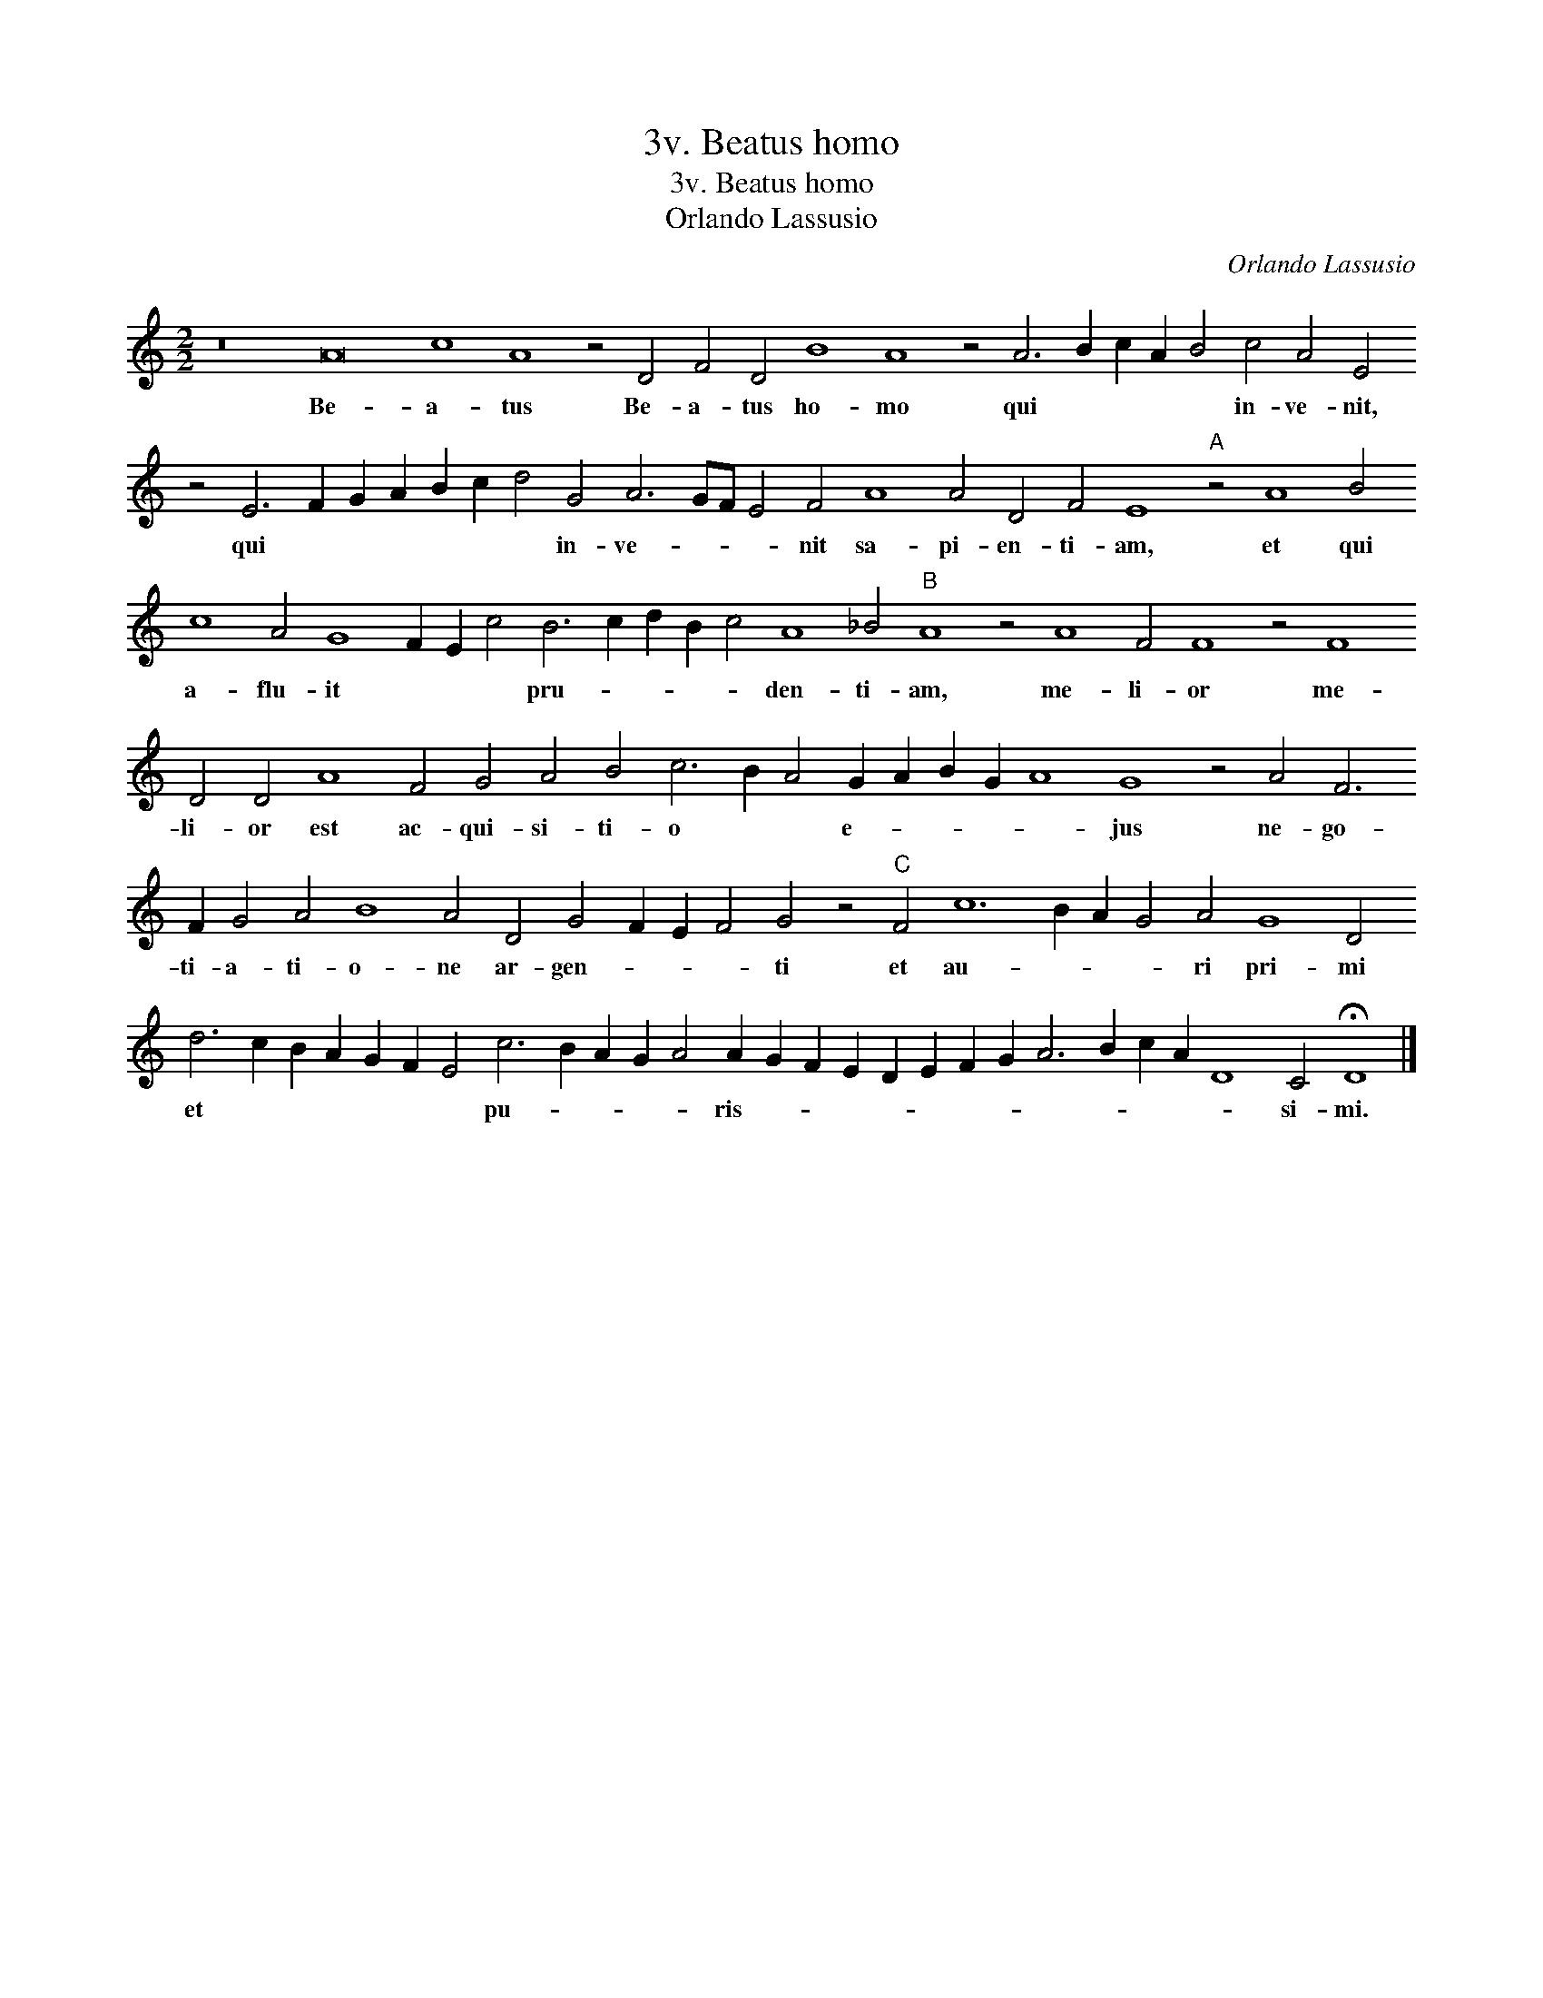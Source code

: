 X:1
T:3v. Beatus homo
T:3v. Beatus homo
T:Orlando Lassusio
C:Orlando Lassusio
L:1/8
M:2/2
K:C
V:1 treble 
V:1
 z16 A16 c8 A8 z4 D4 F4 D4 B8 A8 z4 A6 B2 c2 A2 B4 c4 A4 E4 z4 E6 F2 G2 A2 B2 c2 d4 G4 A6 GF E4 F4 A8 A4 D4 F4 E8"A" z4 A8 B4 c8 A4 G8 F2 E2 c4 B6 c2 d2 B2 c4 A8 _B4"B" A8 z4 A8 F4 F8 z4 F8 D4 D4 A8 F4 G4 A4 B4 c6 B2 A4 G2 A2 B2 G2 A8 G8 z4 A4 F6 F2 G4 A4 B8 A4 D4 G4 F2 E2 F4 G4 z4"C" F4 c12 B2 A2 G4 A4 G8 D4 d6 c2 B2 A2 G2 F2 E4 c6 B2 A2 G2 A4 A2 G2 F2 E2 D2 E2 F2 G2 A6 B2 c2 A2 D8 C4 !fermata!D8 |] %1
w: Be- a- tus Be- a- tus ho- mo qui * * * * in- ve- nit, qui * * * * * * in- ve- * * * nit sa- pi- en- ti- am, et qui a- flu- it * * * pru- * * * * den- ti- am, me- li- or me- li- or est ac- qui- si- ti- o * * e- * * * * jus ne- go- ti- a- ti- o- ne ar- gen- * * * ti et au- * * * ri pri- mi et * * * * * * pu- * * * * ris- * * * * * * * * * * * * si- mi.|


